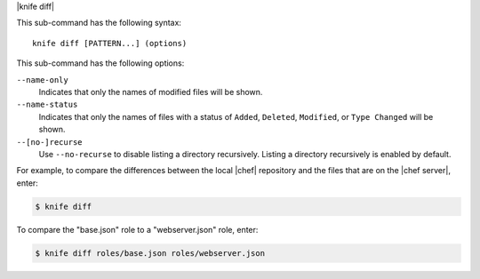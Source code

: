 .. The contents of this file are included in multiple topics.
.. This file describes a command or a sub-command for Knife.
.. This file should not be changed in a way that hinders its ability to appear in multiple documentation sets.


|knife diff|

This sub-command has the following syntax::

   knife diff [PATTERN...] (options)

This sub-command has the following options:

``--name-only``
   Indicates that only the names of modified files will be shown.

``--name-status``
   Indicates that only the names of files with a status of ``Added``, ``Deleted``, ``Modified``, or ``Type Changed`` will be shown.

``--[no-]recurse``
   Use ``--no-recurse`` to disable listing a directory recursively. Listing a directory recursively is enabled by default.

For example, to compare the differences between the local |chef| repository and the files that are on the |chef server|, enter:

.. code-block:: bash

   $ knife diff

To compare the "base.json" role to a "webserver.json" role, enter:

.. code-block:: bash

   $ knife diff roles/base.json roles/webserver.json